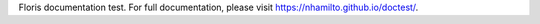 Floris documentation test. For full documentation, please visit https://nhamilto.github.io/doctest/.